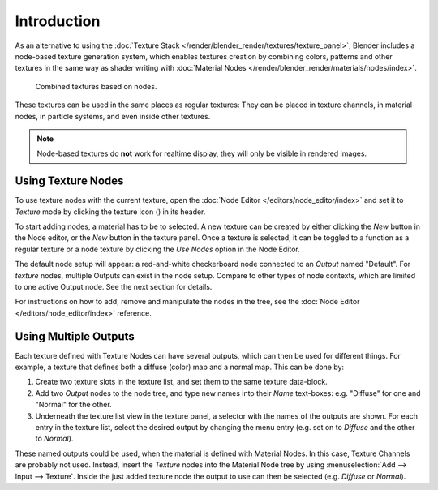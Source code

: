 .. |texture-button| image:: /images/icons_texture.png
   :width: 1.1em

************
Introduction
************

As an alternative to using the :doc:`Texture Stack </render/blender_render/textures/texture_panel>`,
Blender includes a node-based texture generation system, which enables textures creation by combining colors,
patterns and other textures in the same way as shader writing with
:doc:`Material Nodes </render/blender_render/materials/nodes/index>`.

.. figure:: /images/render_blender-render_textures_nodes_introduction_types-combined.jpg
   :width: 300px

   Combined textures based on nodes.

These textures can be used in the same places as regular textures:
They can be placed in texture channels, in material nodes, in particle systems,
and even inside other textures.

.. note::

   Node-based textures do **not** work for realtime display, they will only be visible in rendered images.


Using Texture Nodes
===================

To use texture nodes with the current texture, open the :doc:`Node Editor </editors/node_editor/index>`
and set it to *Texture* mode by clicking the texture icon (|texture-button|) in its header.

To start adding nodes, a material has to be to selected.
A new texture can be created by either clicking the *New* button in the Node editor,
or the *New* button in the texture panel. Once a texture is selected, it can be
toggled to a function as a regular texture or a node texture by clicking the *Use Nodes* option in the Node Editor.

The default node setup will appear: a red-and-white checkerboard node connected to an
*Output* named "Default". For *texture* nodes, multiple Outputs
can exist in the node setup. Compare to other types of node contexts, which are limited to one active Output node.
See the next section for details.

For instructions on how to add, remove and manipulate the nodes in the tree,
see the :doc:`Node Editor </editors/node_editor/index>` reference.


Using Multiple Outputs
======================

Each texture defined with Texture Nodes can have several outputs,
which can then be used for different things. For example,
a texture that defines both a diffuse (color) map and a normal map.
This can be done by:

#. Create two texture slots in the texture list, and set them to the same texture data-block.
#. Add two *Output* nodes to the node tree,
   and type new names into their *Name* text-boxes: e.g. "Diffuse" for one and "Normal" for the other.
#. Underneath the texture list view in the texture panel, a selector with the names of the outputs are shown.
   For each entry in the texture list, select the desired output by changing the menu entry
   (e.g. set on to *Diffuse* and the other to *Normal*).

These named outputs could be used, when the material is defined with Material Nodes.
In this case, Texture Channels are probably not used. Instead, insert the
*Texture* nodes into the Material Node tree by using :menuselection:`Add --> Input --> Texture`.
Inside the just added texture node the output to use can then be selected (e.g. *Diffuse* or *Normal*).
